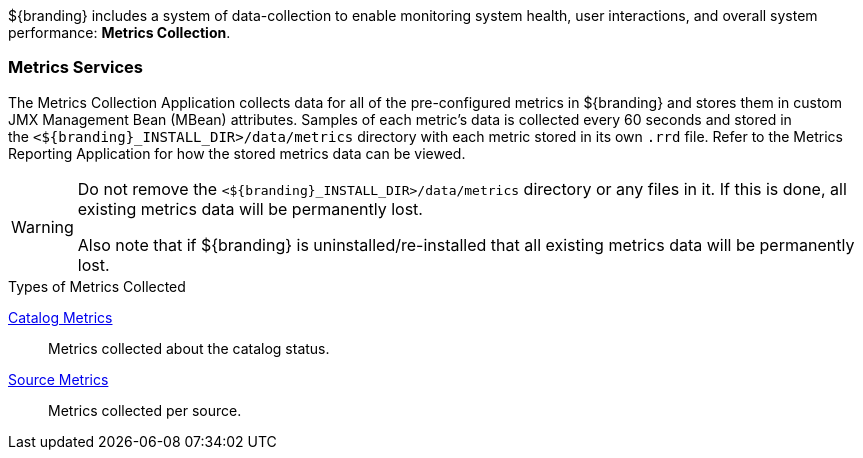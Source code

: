 
${branding} includes a system of data-collection to enable monitoring system health, user interactions, and overall system performance: *Metrics Collection*.

=== Metrics Services

The Metrics Collection Application collects data for all of the pre-configured metrics in ${branding} and stores them in custom JMX Management Bean (MBean) attributes.
Samples of each metric's data is collected every 60 seconds and stored in the `<${branding}_INSTALL_DIR>/data/metrics` directory with each metric stored in its own `.rrd` file.
Refer to the Metrics Reporting Application for how the stored metrics data can be viewed.

[WARNING]
====
Do not remove the `<${branding}_INSTALL_DIR>/data/metrics` directory or any files in it.
If this is done, all existing metrics data will be permanently lost.

Also note that if ${branding} is uninstalled/re-installed that all existing metrics data will be permanently lost.
====

.Types of Metrics Collected
<<_catalog_metrics,Catalog Metrics>>:: Metrics collected about the catalog status.
<<_source_metrics,Source Metrics>>:: Metrics collected per source.

